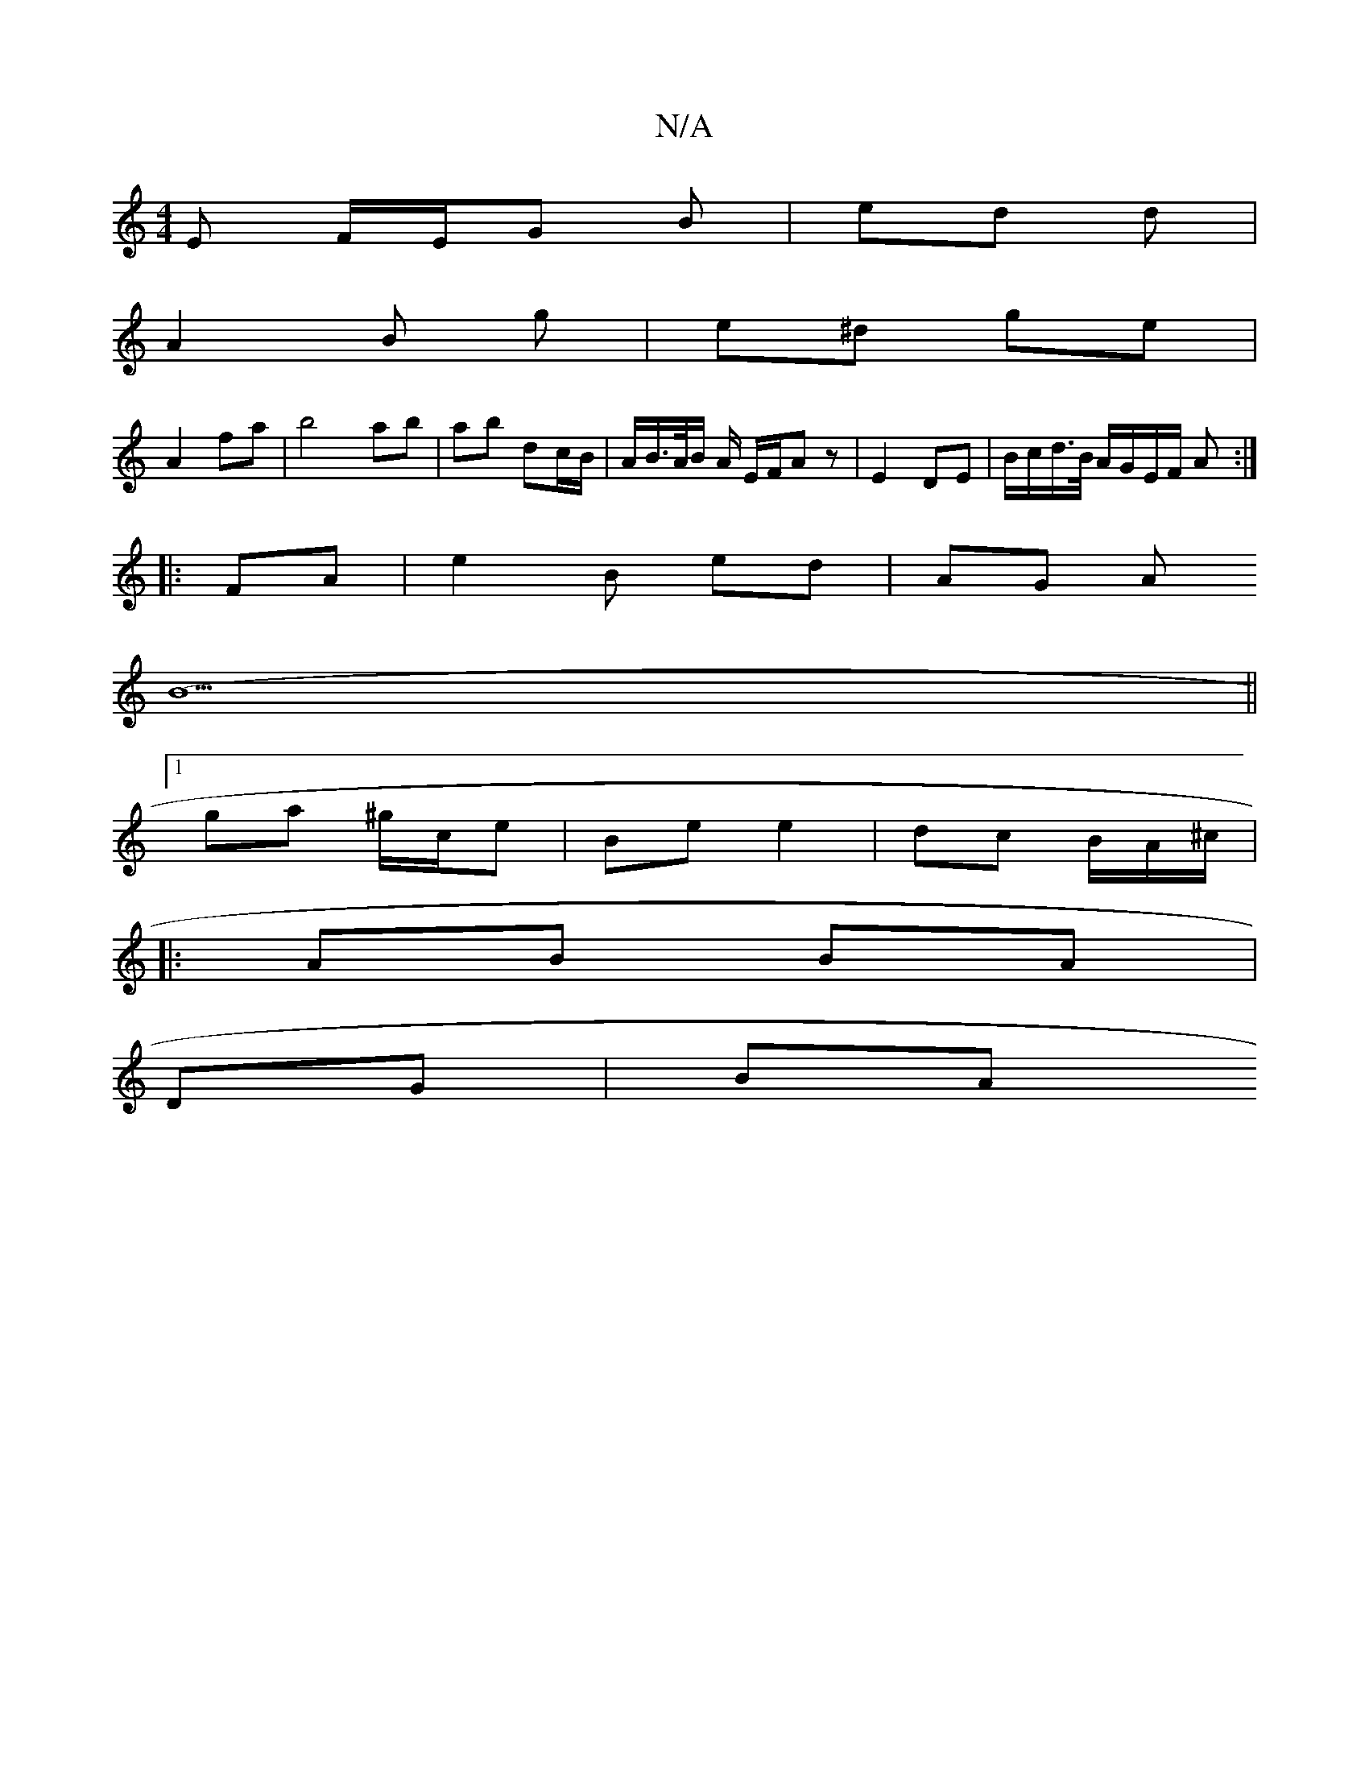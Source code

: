 X:1
T:N/A
M:4/4
R:N/A
K:Cmajor
E F/E/G B | ed d |
A2 B g | e^d ge |
A2 fa | b4 ab | ab dc/B/ | A/B/>A/B/ A/ E/F/A z | E2 DE | B/c/d/>B/ A/G/E/F/ A :|
|: FA | e2 B ed | AG A
(B5||
[1 ga ^g/c/e | Be e2 | dc B/A/^c/|
|:
AB BA|
DG | BA